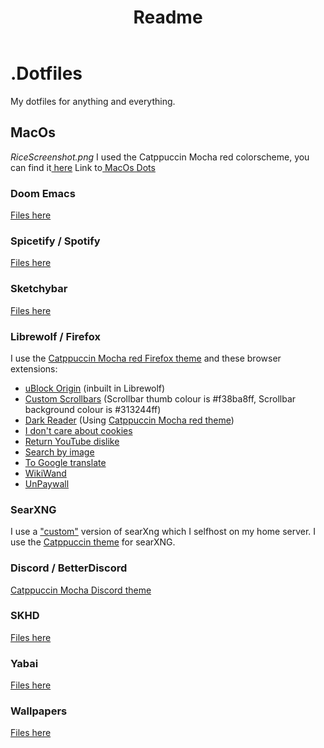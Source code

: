 #+title: Readme

* .Dotfiles
My dotfiles for anything and everything.
** MacOs
[[RiceScreenshot.png]]
I used the Catppuccin Mocha red colorscheme, you can find it[[https://github.com/catppuccin/catppuccin][ here]]
Link to[[https://github.com/NamesCode/.Dotfiles/tree/main/MacOs][ MacOs Dots]]
*** Doom Emacs
[[https://github.com/NamesCode/.Dotfiles/tree/main/MacOs/.doom.d][Files here]]
*** Spicetify / Spotify
[[https://github.com/NamesCode/.Dotfiles/tree/main/MacOs/spicetify][Files here]]
*** Sketchybar
[[https://github.com/NamesCode/.Dotfiles/tree/main/MacOs/sketchybar][Files here]]
*** Librewolf / Firefox
I use the [[https://github.com/catppuccin/firefox][Catppuccin Mocha red Firefox theme]] and these browser extensions:
- [[https://addons.mozilla.org/en-US/firefox/addon/ublock-origin/][uBlock Origin]] (inbuilt in Librewolf)
- [[https://addons.mozilla.org/en-US/firefox/addon/custom-scrollbars/][Custom Scrollbars]] (Scrollbar thumb colour is #f38ba8ff, Scrollbar background colour is #313244ff)
- [[https://addons.mozilla.org/en-US/firefox/addon/darkreader/][Dark Reader]] (Using [[https://github.com/catppuccin/dark-reader][Catppuccin Mocha red theme]])
- [[https://addons.mozilla.org/en-US/firefox/addon/i-dont-care-about-cookies/][I don't care about cookies]]
- [[https://addons.mozilla.org/en-US/firefox/addon/return-youtube-dislikes/][Return YouTube dislike]]
- [[https://addons.mozilla.org/en-US/firefox/addon/search_by_image/][Search by image]]
- [[https://addons.mozilla.org/en-US/firefox/addon/to-google-translate/][To Google translate]]
- [[https://addons.mozilla.org/en-US/firefox/addon/wikiwand-wikipedia-modernized/][WikiWand]]
- [[https://addons.mozilla.org/en-US/firefox/addon/unpaywall/][UnPaywall]]
*** SearXNG
I use a [[https://github.com/NamesCode/searxng]["custom"]] version of searXng which I selfhost on my home server. I use the [[https://github.com/catppuccin/SearXNG][Catppuccin theme]] for searXNG.
*** Discord / BetterDiscord
[[https://github.com/catppuccin/discord][Catppuccin Mocha Discord theme]]
*** SKHD
[[https://github.com/NamesCode/.Dotfiles/blob/main/MacOs/.skhdrc][Files here]]
*** Yabai
[[https://github.com/NamesCode/.Dotfiles/tree/main/MacOs/yabai][Files here]]
*** Wallpapers
[[https://github.com/NamesCode/.Dotfiles/tree/main/MacOs/wallpapers][Files here]]
